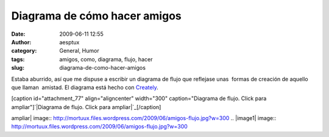 Diagrama de cómo hacer amigos
#############################
:date: 2009-06-11 12:55
:author: aesptux
:category: General, Humor
:tags: amigos, como, diagrama, flujo, hacer
:slug: diagrama-de-como-hacer-amigos

Estaba aburrido, así que me dispuse a escribir un diagrama de flujo que
reflejase unas  formas de creación de aquello que llaman  amistad. El
diagrama está hecho con `Creately`_.

[caption id="attachment\_77" align="aligncenter" width="300"
caption="Diagrama de flujo. Click para ampliar"]\ `|Diagrama de flujo.
Click para ampliar|`_\ [/caption]

.. _Creately: http://creately.com/
.. _|image1|: http://mortuux.files.wordpress.com/2009/06/amigos-flujo.jpg

.. |Diagrama de flujo. Click para
ampliar| image:: http://mortuux.files.wordpress.com/2009/06/amigos-flujo.jpg?w=300
.. |image1| image:: http://mortuux.files.wordpress.com/2009/06/amigos-flujo.jpg?w=300
